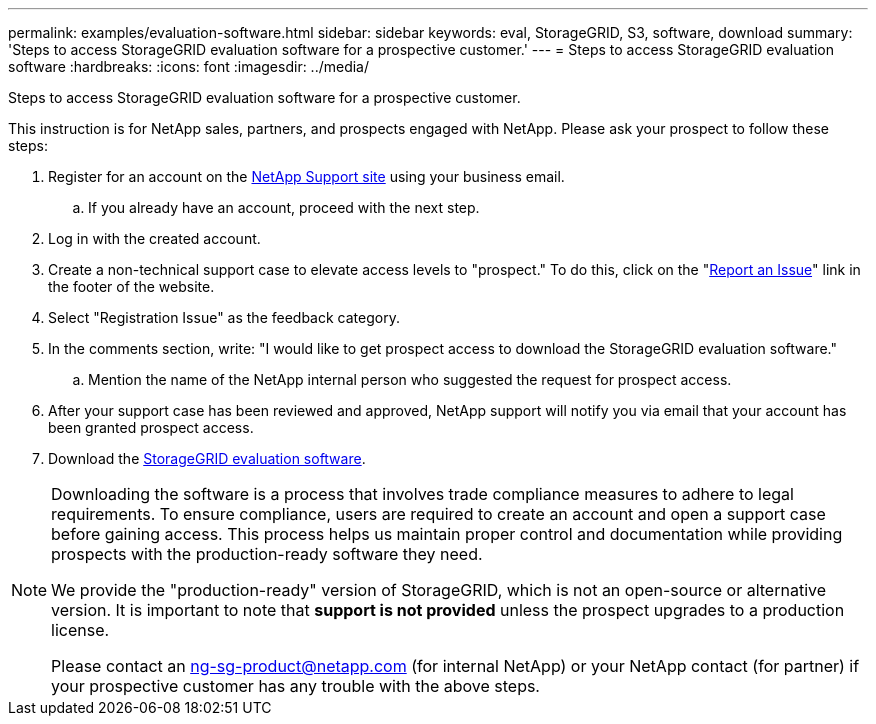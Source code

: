 ---
permalink: examples/evaluation-software.html
sidebar: sidebar
keywords: eval, StorageGRID, S3, software, download
summary: 'Steps to access StorageGRID evaluation software for a prospective customer.'
---
= Steps to access StorageGRID evaluation software
:hardbreaks:
:icons: font
:imagesdir: ../media/

[.lead]
Steps to access StorageGRID evaluation software for a prospective customer. 

This instruction is for NetApp sales, partners, and prospects engaged with NetApp. Please ask your prospect to follow these steps:


. Register for an account on the https://mysupport.netapp.com/site/user/registration[NetApp Support site] using your business email.
.. If you already have an account, proceed with the next step.
. Log in with the created account.
. Create a non-technical support case to elevate access levels to "prospect." To do this, click on the "https://mysupport.netapp.com/site/help?relevanturl=%2Fuser%2Fregistration[Report an Issue]" link in the footer of the website.
. Select "Registration Issue" as the feedback category.
. In the comments section, write: "I would like to get prospect access to download the StorageGRID evaluation software."
.. Mention the name of the NetApp internal person who suggested the request for prospect access.
. After your support case has been reviewed and approved, NetApp support will notify you via email that your account has been granted prospect access.
. Download the https://mysupport.netapp.com/site/downloads/evaluation/storagegrid[StorageGRID evaluation software].

[NOTE]
====
Downloading the software is a process that involves trade compliance measures to adhere to legal requirements. To ensure compliance, users are required to create an account and open a support case before gaining access. This process helps us maintain proper control and documentation while providing prospects with the production-ready software they need.

We provide the "production-ready" version of StorageGRID, which is not an open-source or alternative version. It is important to note that *support is not provided* unless the prospect upgrades to a production license.

Please contact an ng-sg-product@netapp.com (for internal NetApp) or your NetApp contact (for partner) if your prospective customer has any trouble with the above steps.
====